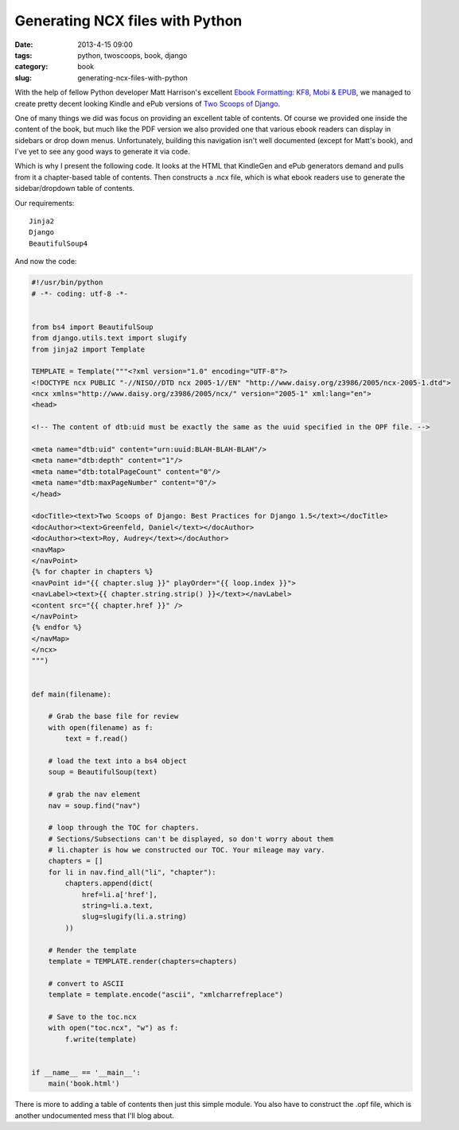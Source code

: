 ================================
Generating NCX files with Python
================================

:date: 2013-4-15 09:00
:tags: python, twoscoops, book, django
:category: book
:slug: generating-ncx-files-with-python

With the help of fellow Python developer Matt Harrison's excellent `Ebook Formatting: KF8, Mobi & EPUB`_, we managed to create pretty decent looking Kindle and ePub versions of `Two Scoops of Django`_. 

.. _`Two Scoops of Django`: http://django.2scoops.org/
.. _`Ebook Formatting: KF8, Mobi & EPUB`: http://www.amazon.com/Ebook-Formatting-Mobi-EPUB-ebook/dp/B00BWQXHU6/ref=la_B0077BQLH6_1_2?ie=UTF8&qid=1366041987&sr=1-2&tag=cn-001-20

One of many things we did was focus on providing an excellent table of contents. Of course we provided one inside the content of the book, but much like the PDF version we also provided one that various ebook readers can display in sidebars or drop down menus. Unfortunately, building this navigation isn't well documented (except for Matt's book), and I've yet to see any good ways to generate it via code.

Which is why I present the following code. It looks at the HTML that KindleGen and ePub generators demand and pulls from it a chapter-based table of contents. Then constructs a .ncx file, which is what ebook readers use to generate the sidebar/dropdown table of contents.

Our requirements::

    Jinja2
    Django
    BeautifulSoup4

And now the code:

.. code-block:: python

    #!/usr/bin/python
    # -*- coding: utf-8 -*-


    from bs4 import BeautifulSoup
    from django.utils.text import slugify
    from jinja2 import Template

    TEMPLATE = Template("""<?xml version="1.0" encoding="UTF-8"?>
    <!DOCTYPE ncx PUBLIC "-//NISO//DTD ncx 2005-1//EN" "http://www.daisy.org/z3986/2005/ncx-2005-1.dtd">
    <ncx xmlns="http://www.daisy.org/z3986/2005/ncx/" version="2005-1" xml:lang="en">
    <head>

    <!-- The content of dtb:uid must be exactly the same as the uuid specified in the OPF file. -->

    <meta name="dtb:uid" content="urn:uuid:BLAH-BLAH-BLAH"/>
    <meta name="dtb:depth" content="1"/>
    <meta name="dtb:totalPageCount" content="0"/>
    <meta name="dtb:maxPageNumber" content="0"/>
    </head>

    <docTitle><text>Two Scoops of Django: Best Practices for Django 1.5</text></docTitle>
    <docAuthor><text>Greenfeld, Daniel</text></docAuthor>
    <docAuthor><text>Roy, Audrey</text></docAuthor>
    <navMap>
    </navPoint>
    {% for chapter in chapters %}
    <navPoint id="{{ chapter.slug }}" playOrder="{{ loop.index }}">
    <navLabel><text>{{ chapter.string.strip() }}</text></navLabel>
    <content src="{{ chapter.href }}" />
    </navPoint>
    {% endfor %}
    </navMap>
    </ncx>
    """)


    def main(filename):

        # Grab the base file for review
        with open(filename) as f:
            text = f.read()

        # load the text into a bs4 object
        soup = BeautifulSoup(text)

        # grab the nav element
        nav = soup.find("nav")

        # loop through the TOC for chapters. 
        # Sections/Subsections can't be displayed, so don't worry about them
        # li.chapter is how we constructed our TOC. Your mileage may vary.
        chapters = []
        for li in nav.find_all("li", "chapter"):
            chapters.append(dict(
                href=li.a['href'],
                string=li.a.text,
                slug=slugify(li.a.string)
            ))

        # Render the template
        template = TEMPLATE.render(chapters=chapters)

        # convert to ASCII
        template = template.encode("ascii", "xmlcharrefreplace")

        # Save to the toc.ncx
        with open("toc.ncx", "w") as f:
            f.write(template)


    if __name__ == '__main__':
        main('book.html')

There is more to adding a table of contents then just this simple module. You also have to construct the .opf file, which is another undocumented mess that I'll blog about.